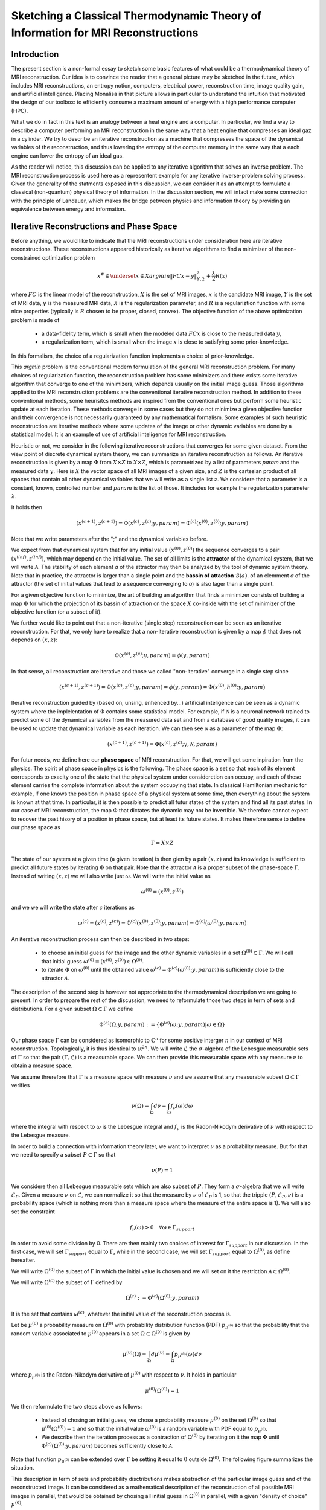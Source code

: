 Sketching a Classical Thermodynamic Theory of Information for MRI Reconstructions
=================================================================================

Introduction
------------

The present section is a non-formal essay to sketch some basic features of what could be a 
thermodynamical theory of MRI reconstruction. Our idea is to convince the reader that a 
general picture may be sketched in the future, 
which includes MRI reconstructions, an entropy notion, computers, electrical power, 
reconstruction time, image quality gain, and artificial intelligence. 
Placing Monalisa in that picture allows in particular to understand the intuition that 
motivated the design of our toolbox: to efficiently consume a 
maximum amount of energy with a high performance computer (HPC). 

What we do in fact in this text is an analogy between a heat engine and a computer.
In particular, we find a way to describe a computer performing an MRI reconstruction
in the same way that a heat engine that compresses an ideal gaz in a cylinder. We try
to describe an iterative reconstruction as a machine that compresses the space of the
dynamical variables of the reconstruction, and thus lowering the entropy of the computer 
memory in the same way that a each engine can lower the entropy of an ideal gas. 

As the reader will notice, this discussion can be applied to any iterative
algorithm that solves an inverse problem. The MRI reconstruction process is used here
as a representent example for any iterative inverse-problem solving process. Given the generality
of the statments exposed in this discussion, we can consider it as an attempt to 
formulate a classical (non-quantum) physical theory of information. In the discussion section, 
we will infact make some connection with the principle of Landauer, which makes the bridge
petween physics and information theory by providing an equivalence between energy and information. 


Iterative Reconstructions and Phase Space
-----------------------------------------

Before anything, we would like to indicate that the MRI reconstructions under consideration 
here are iterative reconstructions. These reconstructions appeared historically as iterative 
algorithms to find a minimizer of the non-constrained optimization problem 

.. math::        
    x^\# \in \underset{x \in X}{argmin} \lVert {FC x - y} \rVert ^2_{Y, 2} + \frac{\lambda}{2} R(x)

where :math:`FC` is the linear model of the reconstruction, :math:`X` is the set of MRI images, 
:math:`x` is the candidate MRI image, :math:`Y` is the set of MRI data, 
:math:`y` is the measured MRI data, :math:`\lambda` is the regularization parameter, 
and :math:`R` is a regulariztion function with some nice properties (typically is :math:`R` chosen to be proper, 
closed, convex). The objective function of the above optimization problem is made of 

    - a data-fidelity term, which is small when the modeled data :math:`FCx` is close to the measured data :math:`y`,
    - a regularization term, which is small when the image :math:`x` is close to satisfying some prior-knowledge. 

In this formalism, the choice of a regularization function implements a choice of prior-knowledge. 

This *argmin* problem is the conventional modern formulation of the general MRI reconstruction problem. 
For many choices of regularization function, the reconstruction problem has some minimizers and 
there exists some iterative algorithm that converge to one of the minimizers,
which depends usually on the initial image guess. 
Those algorithms applied to the MRI reconstruction problems are the conventional
iterative reconstruction method. In addition to these conventional methods, 
some heurisitcs methods are inspired from the conventional ones
but perform some heuristic update at each iteration. These methods converge in some cases but they do not 
minimize a given objective function and their convergence is not necessarily guaranteed by any mathematical formalism. 
Some examples of such heuristic reconstruction are iterative methods where some updates of the image or other 
dynamic variables are done by a statistical model. It is an example of use of artificial inteligence for MRI reconstruction. 

Heuristic or not, we consider in the following iterative reconstructions that converges for some given dataset. 
From the view point of discrete dynamical system theory, we can summarize an iterative reconstruction as follows. 
An iterative reconstruction is given by a map :math:`\Phi` from :math:`X \times Z` to :math:`X \times Z`, 
which is parametrized by a list of parameters *param* and the measured data :math:`y`. 
Here is :math:`X` the vector space of all MRI images of a given size, and :math:`Z` is the cartesian product of 
all spaces that contain all other dynamical variables that we will write as a single list :math:`z`.
We considere that a parameter is a constant, known, controlled number and :math:`param` is the list of those.
It includes for example the regularization parameter :math:`\lambda`. 
 
It holds then

.. math ::        
    (x^{(c+1)}, z^{(c+1)}) =  \Phi(x^{(c)}, z^{(c)}; y, param) = \Phi^{(c)}(x^{(0)}, z^{(0)}; y, param)

Note that we write parameters after the ";" and the dynamical variables before. 

We expect from that dynamical system that for any initial value :math:`(x^{(0)}, z^{(0)})` the sequence
converges to a pair :math:`(x^{(inf)}, z^{(inf)})`,  which may depend on the initial value. The set
of all limits is the **attractor** of the dynamical system, that we will write :math:`\mathcal{A}`.  
The stability of each element *a* of the attractor may then be analyzed by the tool of dynamic system theory. 
Note that in practice, the attractor is larger than a single point and the **bassin of attaction** :math:`\mathcal{B}(a)`.
of an elemment *a* of the attractor (the set of initial values that lead to a sequence converging to *a*)
is also lager than a single point.   

For a given objective function to minimize, the art of building an algorithm that finds a minimizer
consists of building a map :math:`\Phi` for which the projection of its bassin of attraction on the 
space :math:`X` co-inside with the set of minimizer of the objective function (or a subset of it). 

We further would like to point out that a non-iterative (single step) reconstruction can 
be seen as an iterative reconstruction. 
For that, we only have to realize that a non-iterative reconstruction is given by a map :math:`\phi`
that does not depends on :math:`(x, z)`: 

.. math ::        
    \Phi(x^{(c)}, z^{(c)}; y, param) = \phi(y, param)

In that sense, all reconstruction are iterative and those we called "non-iterative" 
converge in a single step since

.. math ::        
    (x^{(c+1)}, z^{(c+1)}) = \Phi(x^{(c)}, z^{(c)}; y, param) = \phi(y, param) =  \Phi(x^{(0)}, h^{(0)}; y ,  param)


Iterative reconstruction guided by (based on, unsing, enhenced by...) artificial inteligence 
can be seen as a dynamic system where the implelentation of :math:`\Phi` contains some 
statistical model. For example, if :math:`\mathcal{N}` is a neuronal network trained to predict 
some of the dynamical variables from the measured data set and from a database of good quality images, 
it can be used to update that dynamical variable as each iteration. We can then see :math:`\mathcal{N}`
as a parameter of the map :math:`\Phi`: 

.. math ::        
    (x^{(c+1)}, z^{(c+1)}) =  \Phi(x^{(c)}, z^{(c)}; y , \mathcal{N}, param)

For futur needs, we define here our **phase space** of MRI reconstruction. For that, we will 
get some inpiration from the physics. The spirit of phase space in physics is the 
following. The phase space is a set so that each of its element corresponds to exaclty one 
of the state that the physical system under consideretion can occupy, 
and each of these element carries the complete information about the system occupying that state. 
In classical Hamiltonian mechanic for example, if one knows the position in phase space 
of a physical system at some time, then everything about the system is known at that 
time. In particular, it is then possible to predict all futur states of the system and 
find all its past states. In our case of MRI reconstruction, the map :math:`\Phi` that 
dictates the dynamic may not be invertible. We therefore cannot expect to recover 
the past hisory of a position in phase space, but at least its future states. 
It makes therefore sense to define our phase space as

.. math ::        

    \Gamma =  X \times Z

The state of our system at a given time (a given iteration) is then gien by a 
pair :math:`(x, z)` and its knowledge is sufficient to predict all future states 
by iterating :math:`\Phi` on that pair. Note that the attractor :math:`\mathcal{A}` is 
a proper subset of the phase-space :math:`\Gamma`. Instead of writing :math:`(x, z)` we 
will also write just :math:`\omega`. We will write the initial value as 

.. math ::

    \omega^{(0)} = (x^{(0)}, z^{(0)})


and we we will write the state after :math:`c` iterations as 

.. math ::

    \omega^{(c)} = (x^{(c)}, z^{(c)}) = \Phi^{(c)}(x^{(0)}, z^{(0)}; y, param) = \Phi^{(c)}(\omega^{(0)}; y, param)

An iterative reconstruction process can then be described in two steps: 

    - to choose an initial guess for the image and the other dynamic variables in a set :math:`\Omega^{(0)} \subset \Gamma`. We will call that initial guess :math:`\omega^{(0)} = (x^{(0)}, z^{(0)}) \in \Omega^{(0)}`. 
    - to iterate :math:`\Phi` on :math:`\omega^{(0)}` until the obtained value :math:`\omega^{(c)} = \Phi^{(c)}(\omega^{(0)}; y, param)` is sufficiently close to the attractor :math:`\mathcal{A}`. 

The description of the second step is however not appropriate to the thermodynamical description we are going to present. 
In order to prepare the rest of the discussion, we need to reformulate those two steps in term of sets and distributions.  
For a given subset :math:`\Omega \subset \Gamma` we define

.. math ::

    \Phi^{(c)}(\Omega; y, param) := \{\Phi^{(c)}(\omega; y, param) | \omega \in \Omega\}

Our phase space :math:`\Gamma` can be considered as isomorphic to :math:`\mathbb{C}^n` for some 
positive interger :math:`n` in our context of MRI reconstruction. 
Topologically, it is thus identical to :math:`\mathbb{R}^{2n}`. We will write :math:`\mathcal{L}` the :math:`\sigma`-algebra
of the Lebesgue measurable sets of :math:`\Gamma` so that the pair :math:`(\Gamma, \mathcal{L})` is a measurable space. 
We can then provide this measurable space with any measure :math:`\nu` to obtain a measure space. 

We assume threrefore that :math:`\Gamma` is a measure space with measure :math:`\nu` and we assume that any measurable
subset :math:`\Omega \subset \Gamma` verifies

.. math ::

    \nu \left( \Omega \right) = \int_{\Omega}  d\nu = \int_{\Omega} f_{\nu}(\omega) d\omega

where the integral with respect to :math:`\omega` is the Lebesgue integral 
and :math:`f_{\nu}` is the Radon-Nikodym derivative of :math:`\nu` with respect to the Lebesgue measure.   

In order to build a connection with information theory later, we want to interpret :math:`\nu` as a probability 
measure. But for that we need to specify a subset :math:`P \subset \Gamma` so that

.. math ::

    \nu\left(P\right) = 1

We considere then all Lebesgue measurable sets which are also subset of :math:`P`. They 
form a :math:`\sigma`-algebra that we will write :math:`\mathcal{L}_{P}`. Given a measure :math:`\nu`
on :math:`\mathcal{L}`, we can normalize it so that the measure by :math:`\nu` of :math:`\mathcal{L}_{P}`
is 1, so that the tripple :math:`\left(P, \mathcal{L}_{P}, \nu \right)` is a probability space
(which is nothing more than a measure space where the measure of the entire space is 1). We will also set the constraint

.. math ::

    f_{\nu}(\omega) > 0 \quad \forall \omega \in \Gamma_{support}

in order to avoid some division by 0. There are then mainly two choices of 
interest for :math:`\Gamma_{support}` in our discussion. In the first case, we will 
set :math:`\Gamma_{support}` equal to :math:`\Gamma`, while in the second case, we will 
set :math:`\Gamma_{support}` equal to :math:`\Omega^{(0)}`, as define hereafter.  

We will write :math:`\Omega^{(0)}` the subset of :math:`\Gamma` in which the initial value is chosen
and we will set on it the restriction :math:`\mathcal{A} \subset \Omega^{(0)}`. 

We will write :math:`\Omega^{(c)}` the subset of :math:`\Gamma` defined by

.. math ::

    \Omega^{(c)} := \Phi^{(c)}(\Omega^{(0)}; y, param)

It is the set that contains :math:`\omega^{(c)}`, whatever the initial value of the reconstruction process is. 


Let be :math:`\mu^{(0)}` a probability measure on :math:`\Omega^{(0)}` with probability distribution 
function (PDF) :math:`p_{\mu^{(0)}}` so that the probability that the random variable associated to 
:math:`\mu^{(0)}` appears in a set :math:`\Omega \subset \Omega^{(0)}` is given by

.. math ::

    \mu^{(0)} \left( \Omega \right) = \int_{\Omega}  d\mu^{(0)} = \int_{\Omega}  p_{\mu^{(0)}}(\omega) d\nu 

where :math:`p_{\mu^{(0)}}` is the Radon-Nikodym derivative of :math:`\mu^{(0)}` with respect to :math:`\nu`. 
It holds in particular

.. math ::

    \mu^{(0)} \left( \Omega^{(0)} \right) = 1 

We then reformulate the two steps above as follows: 

    - Instead of chosing an initial guess, we chose a probability measure :math:`\mu^{(0)}` on the set :math:`\Omega^{(0)}` so that :math:`\mu^{(0)}(\Omega^{(0)}) = 1` and so that the initial value :math:`\omega^{(0)}` is a random variable with PDF equal to :math:`p_{\mu^{(0)}}`. 
    - We describe then the iteration process as a contraction of :math:`\Omega^{(0)}` by iterating on it the map :math:`\Phi` until :math:`\Phi^{(c)}(\Omega^{(0)}; y, param)` becomes sufficiently close to :math:`\mathcal{A}`. 

Note that function :math:`p_{\mu^{(0)}}` can be extended over :math:`\Gamma`  be setting it equal to :math:`0` outside :math:`\Omega^{(0)}`. 
The following figure summarizes the situation. 

.. image:: ../images/discussion/thermodyn_info/information.png
      :width: 40%
      :align: center
      :alt: information


This description in term of sets and probability disctributions makes abstraction 
of the particular image guess and of the reconstructed image. It can be
considered as a mathematical description of the reconstruction of all possible MRI 
images in parallel, that would be obtained by chosing all initial guess
in :math:`\Omega^{(0)}` in parallel, with a given "density of choice" :math:`\mu^{(0)}`. 



The Heat Engine and the Computer
--------------------------------

Here are a few empirically facts. If the reader does not agree with them, 
just consider that they are assumptions. We assume furthermore that the iterative reconstruction 
in question is correctly implemented. 

    1. Some iterative reconstructions are converging for some given data.  
    2. Given some data and an iterative reconstruction that verifies points 1., the image quality along iterations improves then monotonically, at least in average in some temporal window.   
    3. Each iteration of an iterative reconstruction consumes electric power and time, the product of both (or time integral of power) being the energy consumed by that iteration.
    4. An image is physically a certain state of the memory of the computer. A reconstruction process, in particular a converging iterative reconstruction, is a process that changes the state of the computer memory until the resulting image do not longer significantly changes. 
    5. During an iterative reconstruction process, if the reconstructed image improves and converges (at least in average in some temporal window), the computer absorbs electrical energy, a part of that energy serves to set its memory in a certain state, and most of the absorbed energy is released in the environment as heat.  
    6. A reconstructed image of good quality is an image that models the measured data reasonably well (relative to a given model), and which satisfies some prior knowledge reasonably well. Both criteria result in a low value of the objective function if that function exist. 
    7. An image of good quality is a certain state of the computer memory that has very little chance to be found by chance alone, for example by a random search for a good image. 

It is not the intention of the author to build some axioms of a mathematical theory. 
The empirical facts above are in fact redundant to some extends, but we don't
really care. We just want to build an intuition for a thermodynamic theory of MRI reconstruction.

Since the reconstruction we want to consider has to verify point 2 mentioned above, we do the following definition: 

    An iterative MRI reconstruction (an implementation) is **well-posed** for some given measured data if 

        - The reconstruction is converging for the given data,  
        - After a finit number of iterations, the image quality along iterations improves monotonically, at least in average (at least in average in some temporal window). 

From the facts listed above, it is intuitively clear that for a well-posed MRI reconstruction (for some given data), 
**energy** must be consumed at every iteration that performs an **image quality gain** *(IQG)*.  
The reverse does however not need to be true: more energy consumption
does not need to lead to a gain of image quality, since energy can be directly dissipated into heat. 
A notion of **efficiency** is therefore missing and there is no obious definition for it. 
The only thing we can say is, that efficiency should to be defined in such a way that it expresses an *IQG* 
related in some way to the energy consumed for that gain. As a consequence, the definition of efficiency must be 
closely related to the definition of *IQG* (and by extension to image quality). We could be tempted to 
say that the notion of *IQG* is the analog of the *work* in the thermodynamic of heat engines. Following that intuition, 
the author tried the following analogy between a heat engine and a computer (engine). 

Work is the useful thing that a heat engine give to some part of the unisvers that we will call the **work environment**. 
The heat engine performs some work in the work environment by transferring heat from a hot to a cold reservoir. 
The heat engine and the working environment are two subsytems and the hot reservoir, cold reservoir and the *rest of the universe*
are three other subsystems. Their union being the universe (the total system). 

   .. image:: ../images/discussion/thermodyn_info/heat_engine_1.png
      :width: 90%
      :align: center
      :alt: heat_engine_1

The heat engine operates in a cyclic way so that its state is the same at the beginning of each new cycle. 
In contrast, the states of the work environment, the *rest of the universe* and the heat reservoirs 
can evolve along the cycles. The goal of a heat engine
is in fact to transform the work environment, else the engine would be useless. The transformation of the work
environment often translates in a lowering of its **entropy**, while the entropy of 
the *rest of the universe* together with the heat reservoirs is increasing. The transformation is reversible exactly if
the entropy of the universe (total system) remains constant during that transformation. 
If the transformation is irreversible, the entropy of the universe increases, even if entropy of the work environment decreases.  
Since the entropy is a function of state, the entropy of the heat engine is the same at the beginning (and end) of each cycle. 

For a the coming comparison between a computer and a heat engine, we would like to focus on the special case
described in the following figure. 

   .. image:: ../images/discussion/thermodyn_info/heat_engine_2.png
      :width: 90%
      :align: center
      :alt: heat_engine_2


It represents a heat engine that gives energy to a working environment (*WE*) in the form of a mechanical work amount *W*. 
This work is used to compress an ideal gaz in a cylinder in thermal contact with the cold reservoir at temperatur :math:`T_C`. 
In order to be able to evaluate entropy changes, we admit that no irreversible loss of energy happens. 
This means that the heat engine is an ideal (reversible) heat engine, which is called a *Carnot engine*. It has therefore
maximal efficiency. We also have to assume that the gaz compression is isothermal, which means
that the movement has to be sufficiently slow as garantied by the coupling of the small and large wheels. 
We admit that there is a good isolation between the *rest of the universe* and to two subsystem implied in the process, 
which are the heat engine and the WE. A flow of energy travels through the subsystem made of the pair *heat-engine + WE*. 
At each cycle of the engine, a heat amount

.. math::

    E_{in} = \lvert \Delta Q_H \rvert

enters that subsytem and a heat amount

.. math::

    E_{out} = \lvert \Delta Q_C \rvert + \lvert \Delta Q_{WE} \rvert

leaves that sub system. Since the temperature of the gaz in the *WE* do not changes, its internal energy do not
change as well. That means that the work :math:`\Delta W` is equal to the expelled heat amount :math:`\lvert \Delta Q_{WE} \rvert`. 
The conservation of energy reads thus: 

.. math::

    \lvert \Delta Q_H \rvert = \lvert \Delta Q_C \rvert + \lvert \Delta Q_{WE} \rvert


The volume of the ideal gaz is decreased by an ammount :math:`\lvert \Delta V \rvert` at each cycle.
We will write :math:`V > 0` the volume of the ideal gaz at the current cycle. 
The change of entropy :math:`\lvert \Delta S_{WE} \rvert` is therefore negative and given by

.. math::

    \Delta S_{WE} = n \cdot R \cdot log(1-\lvert \Delta V \rvert/V) < 0
    
where *n* in the chemical amount of ideal gaz and *R* is the ideal gaz constant. 


During one cycle, the hot reservoir experiences a drope of entropy by an ammount

.. math::

    \Delta S_{H} = -\frac{\lvert \Delta Q_H \rvert}{T_H}

while the cold reservoir experiences a grow of entropy by an ammount

.. math::

    \Delta S_{C} = +\frac{\lvert \Delta Q_C \rvert}{T_C}


Since the engine comes back to the same state after every cycle and since entropy
is a function of state, there is no change of entropy in the engine after each cycle. 
Assuming the process to be reversible, the total entropy is conserved: 

.. math::

    \Delta S_{C} + \Delta S_{H} + \Delta S_{WE} = 0

If the process is now irreversible (like any realistic, non-ideal process), the entropy drope in the ideal gaz will 
still be the same since the entropy is a function of state, but the heat exchanges will be different and
this will lead to a positive entropy grow of the universe (the total system) by the second law of thermodynamic, 
even if entropy was localy decreased in the ideal gaz: 

.. math::

    \Delta S_{C} + \Delta S_{H} + \Delta S_{WE} > 0


This scheme of producing an energy flow through a system in order to drain out some of its entropy
(a side effect being an entropy grow of the universe) is a general scheme encountered everywhere 
in engineering and nature. Plants and animal do that all the time. We eat energy to produce 
mechanical work such as moving from a place to the other, but a large part of the energy we eat 
is expelled as thermal radiation associated to a drope of our entropy. In fact, our body continuously
experiences injuries because chance unbuild things more often that it builds it. Those injuries are structural 
changes that have a high probability to happen by chance alone and wich correspond to an increase of entropy of
our body. Because of injuries, the entropy of our body tends to increase. In order to survive, 
we have to consume energy to continuously put our body back to order i.e. to a state that has very little 
chance to be reached by chance a lone, that is, a state a low entropy. Repairing our body implies thus to 
consume energy to lower our entropy back to an organized state and that implies to expell an 
associated amount of heat by radiation. This scheme is so universal that we will now try
to apply it to computers in order to build an analogy with the eat engine. We will try that way to deduce
a definition of *image quality gain (IQG)* and *efficiency* in the contet ot MRI reconstruction. 

In the case of MRI reconstruction, the *IQG* is the useful thing that the computer 
produces by absorbing electrical energy and expelling it as heat in the cooling system of the HPC, 
which may be interpreted as the cold reservoir. In order to make an analogy between the computer and
the heat engine, we define the following parts of the universe:  

    - the **electric power supply system** *(PS)*, which transfers energy to the computer, 
    - the **computer** *(Comp)*, with the computational units and including the part of memory that contains the program, but without the part of memory that contains the dynamic variables of the reconstruction process, 
    - the part of memory that contains the dynamic variable of the reconstruction process, that we will call the **dynamic memory** (*DM*). 
    - the **cooling system** *(C)* of the computer.
    - the **rest of the universe**, which also absorb parts of the heat released by the computer. 

Note that the union of these five parts is the universe. 

   .. image:: ../images/discussion/thermodyn_info/computer_engine_1.png
      :width: 90%
      :align: center
      :alt: heat_engine_1

We propose here to consider the computer as an engine and to interpret one iteration of the reconstruction
process as one cycle of the engine. In fact, at the begining of each iteration, the state of the computer 
is the same since we consider all changing (dynamic) variables to be in the *dynamic memory*, 
which is the analog of the work environment of the heat engine. The energy given to the computer is almost completely
dissipated into heat transmitted to the cooling system at temperature :math:`T_C`. We neglect transmition of heat given to
the *rest of the universe* because it should be much smaller. Also, there are some
electro-magnetic radiations emited from to the computer to the *rest of the universe* and some eletrostatic energy
that is stored in the memory, since writing information in it implies to set a certain configuration of charges
with the associated electro-static energy. These two energy amounts are however so small as compared to the energy 
dissipated in the cooling system that we will nelglect them. As a consequence of energy conservation we will therefore write
for one cycle

.. math ::        
    
    \Delta E_{in} = \lvert \Delta Q_C \rvert

That means that all the energy entering the computer is dissipated as heat in the cooling system. 
Following the intuition that this flow of energy drains out some (thermodynamical) entropy from the
dynamic memory (*DM*) as it brings it in a state that can harldy be reached by chance alone, 
we expect that a negative entropy change :math:`-\lvert \Delta S_{DM} \rvert` is produced in the *DM* during one
cycle (one iteration) of the MRI reconstruction process. We know that it holds

.. math ::        
    
    \Delta S_{DM} \geq \frac{\Delta Q_C}{T_C}

where equality holds for a reversible process. But the quantities :math:`\Delta S_{DM}` and :math:`\Delta Q_C` are signed in that expression. 
Assuming :math:`\Delta S_{DM}` to be negative, we deduce

.. math ::        
    
    \lvert \Delta S_{DM} \rvert \leq \frac{\lvert \Delta Q_C \rvert}{T_C}

Since the computer is in the same state at the beginning of each iteration, it experiences no entropy change
between each start of a new iteration. The entropy change in the system *computer + DM* is therefore 
to be attributed to the entropy change in the *DM* only. The previous inequation means that for an entropy drope
of magnitude :math:`\lvert \Delta S_{DM} \rvert` in the *DM*, there must be a heat amount of magnitude at least
:math:`T_C \lvert \Delta S_{DM} \rvert` expelled to the cooling system. We will write :math:`E^{tot}` the total amount 
of energy given to the computer for the reconstruction and :math:`\lvert \Delta S_{DM}^{tot} \rvert` the magnitude
of the total entropy drope in the *DM* during reconstruction. It follows from the previous equation, 
from our formula for energy conservation and from the fact the temperature of the cooling system is constant, that

.. math ::        
    
    \lvert \Delta S_{DM}^{tot} \rvert \leq \frac{E^{tot}}{T_C}

If we express :math:`E^{tot}` as the multiplication of the input electric power :math:`P` and the total 
reconstruction time :math:`\Delta t^{tot}`, we get

.. math ::        
    
    \lvert \Delta S_{DM}^{tot} \rvert \leq \frac{P \Delta t^{tot}}{T_C}

If we can find a way to establish the magnitude of the total entropy drope in the *DM* associated
to a desired image quality gain (*IQG*), for a known electric power, we could then deduce a minimal 
reconstruction time for the desired *IQG*. We however still face the difficulty to define *IQG*. 
In addition, we are unable to continue the analogy between the computer and the heat engine
because we are for the moment unable to define what the computer is transmitting to the *DM*, 
as pointed out by the quotation mark in the last figure. The reason is that the computer
performs no mechanical work and we have to find a replacement for work in order to continue the 
analogy. We need now to invent someting. 

We propose to solve our difficulties by the following heuristic (actually quite esotherique) construction, 
because it is the best we have to the moment. Instead of considerng that the computer interacts 
with the dynamic memory, we consider that nature is *as if* the computer was interacting with the 
phase space. The variables stored in the *DM* represent one state in the phase space, 
but since it could be any, the computer behaves in a way that would do the job for any state
in the phase space. We considere therefore that it is a reasonable argument to say that the behaviour of the 
computer is related phase space and not related one particular representent. 
The computer behaves as if it was reconstructing many MRI images at the same time. Instead of
discussing endlessly how realistic or not that argumentation is, we propose here one implementation
of that idea and we will pragmatically try to see what are the implications.  

In analogy to the isothermal compression of an ideal gas, we will consider that the computer
is compressing a portion :math:`\Omega^{(0)}` of phase space by iterating the map :math:`\Phi` that dictates
the evolution of the iterative MRI reconstruction algoritme. We chose :math:`\Omega^{(0)}` to be the
region of phase space where there is a non-zero probabiliy that our initial value :math:`\omega^{(0)}`
is chosen. For convenience, we will like to think of :math:`\Omega^{(0)}` as a proper, closed, convex set. 
We recall that it contains the attractor :math:`\mathcal{A}` of the dynamical system. We define the set

.. math ::        
    
    \Omega^{(c)} := \Phi^{(c)}(\Omega^{(0)}; y, param)

We imagine that :math:`\Omega^{(c)}` *is* the set :math:`\Omega^{(0)}` compressed by :math:`\Phi` after
:math:`(c)` iterations. We imagine that :math:`\Omega^{(c)}` contains an ideal *phase space gas* and 
that at each iteration, a part of the energy given to the computer is transformed in a kind of 
*informatic work W* to compresse that phase space gas. The situation is described in the following figure. 

   .. image:: ../images/discussion/thermodyn_info/computer_engine_2.png
      :width: 90%
      :align: center
      :alt: heat_engine_2

We will imagine that any conected proper subsest :math:`\Omega` of phase space contains 
a certain amount of our "phase space ideal gas". Inpired by the equation that describs 
an ideal gas with constant temperature, we set

.. math ::        
    
    P \cdot V = K_{\Gamma}

where *P* is the pressure of our phase space gas, *V* is its volume given by the measure :math:`\nu` as

.. math ::        
    
    V = \nu \left(\Omega \right)

and :math:`K_{\Gamma}` is the ideal gas constant of our phase space gas for a given temperature. 
It follows that

.. math ::        
    
    P \cdot dV = K_{\Gamma} \cdot \frac{dV}{V}

We deduce that the work :math:`\Delta W` needed to compress :math:`\Omega` to a smaller subset is :math:`\Omega'` is

.. math ::        
    
    \Delta W = - K_{\Gamma} \int_{\nu \left(\Omega \right)}^{\nu \left(\Omega' \right)} \frac{dV}{V} = - K_{\Gamma} \cdot log \left( \frac{\nu(\Omega')}{\nu(\Omega)} \right) 

We will now label some quantities with the super-script :math:`(c, c+1)` to indicate that the quantity in question
is associated to the iteration numner :math:`(c)`, which performs the transition from state :math:`(c)` to state :math:`(c+1)`. 
We will also label a quantity with super-script :math:`(c)` in order to indicate that this quantity is associated to the transition
from the initial state to the the state number :math:`(c)`.  

For the comming comparison with information theory in the next subsection, 
we define the information gain associated the trasnsition 
from :math:`\Omega^{(c)}` to :math:`\Omega^{(c+1)}` as

.. math ::        
    
    \Delta I^{(c, c+1)} := - log \left( \frac{\nu(\Omega^{(c+1)})}{\nu(\Omega^{(c)})} \right)

We define as well the gain of information associated to all iterations until (and with) iteration number :math:`(c)` as

.. math ::        
    
    \Delta I^{(c)} := \Delta I^{(0, 1)} + ... +\Delta I^{(c-1, c)}

it follows

.. math ::        

    \Delta I^{(c)} = - \left( log \left( \frac{\nu(\Omega^{(1)})}{\nu(\Omega^{(0)})} \right) + ... + log \left( \frac{\nu(\Omega^{(c)})}{\nu(\Omega^{(c-1)})} \right) \right) = - log \left( \frac{\nu(\Omega^{(c)})}{\nu(\Omega^{(0)})} \right)

We get then a relation between physical work (in Joule *J*) and information given by

.. math ::        

    \Delta W^{(c, c+1)} = K_{\Gamma} \cdot \Delta I^{(c, c+1)} 

for iteration number :math:`{(c+1)}` or alternatively

.. math ::        

    \Delta W^{(c)} = K_{\Gamma} \cdot \Delta I^{(c)} \quad (E1)

for all iteration until (and with) iteration number :math:`{(c+1)}`. 
It follows in particular from these last two equations that, 
whatever the unit of information is, the constant :math:`K_{\Gamma}` must
have the unit *J/[Unit of Information]*. We are now able to define 
a notion of *efficiency* :math:`\eta^{(c, c+1)}` as the ratio of the input energy
:math:`\Delta E_{in}^{(c, c+1)}` (during one cycle) and the work performed 
on the phase space :math:`\Delta W^{(c, c+1)}`: 

.. math ::        

    \eta^{(c, c+1)} := \frac{\Delta W^{(c, c+1)}}{E_{in}^{(c, c+1)}} =  K_{\Gamma} \cdot \frac{\Delta I^{(c, c+1)}}{E_{in}^{(c, c+1)}} 

What we mean here is that at each cycle, an energy amount :math:`\Delta E_{in}^{(c, c+1)}` 
is given to the computer, an amount :math:`\Delta E_{in}^{(c, c+1)} - \Delta W^{(c, c+1)}` is dissipated 
to the cooling sytem by the computation at temperature :math:`T_C`, and another 
amount :math:`\Delta W^{(c, c+1)}` is given as work to the phase space and then also dissipated 
to the cooling system as a heat amount :math:`\lvert Q_{DM}^{(c, c+1)} \rvert` at 
temperature :math:`T_C`. It holds thus

.. math ::        

    \lvert \Delta Q_{DM}^{(c, c+1)} \rvert = \Delta W^{(c, c+1)}  

We will name :math:`\lvert \Delta Q_{Comp}^{(c, c+1)} \rvert` the heat amount dissipated by the 
computation directly to the cooling system. This is the part of the energy that is not 
"transmited" to the phase space. The conservation of energy can then be rewritten as

.. math ::        

    \Delta E_{in}^{(c, c+1)} = \lvert \Delta Q_{Comp}^{(c, c+1)} \rvert + \lvert \Delta Q_{DM}^{(c, c+1)} \rvert

Of course, the phase space is a mathematical, non-physical object and 
the *work given to phase space* is a symbolic language. What we try to do is an 
intelectual effort that consists in admiting that nature behaves *as if* the 
computer was in fact transmiting work to the phase space. 

In order to complete the picture and for a comparison with information theory in the next sub-section, 
we choose to identify the entropy drope in the *DM* during iteration number :math:`(c+1)` as
the entropy drope in the associated phase space ideal gas: 

.. math :: 
    
    \Delta S^{(c, c+1)}_{DM} = \frac{K_{\Gamma}}{T_C} \cdot log \left( \frac{\nu(\Omega^{(c+1)})}{\nu(\Omega^{(c)})} \right)


The total entropy drope due to all iterations until (and with) iteration number :math:`(c)` is therefore

.. math :: 

    \Delta S^{(c)}_{DM} = \Delta S^{(0, 1)}_{DM} + ... + \Delta S^{(c-1, c)}_{DM} 

and thus

.. math :: 

    \Delta S^{(c)}_{DM} = \frac{K_{\Gamma}}{T_C} \left(log \left( \frac{\nu(\Omega^{(1)})}{\nu(\Omega^{(0)})} \right) + ... + log \left( \frac{\nu(\Omega^{(c)})}{\nu(\Omega^{(c-1)})} \right)\right) = \frac{K_{\Gamma}}{T_C} log \left( \frac{\nu(\Omega^{(c)})}{\nu(\Omega^{(0)})} \right)

It follows

.. math ::        
    
    \Delta S^{(c)}_{DM} = - \frac{K_{\Gamma}}{T_C} \Delta I^{(c)} 


We note at that point that it makes sense to consider the information :math:`I` as a state variable of the *DM* which should not depends on 
the temperature of the cooling system :math:`T_C`. Moreover, for consistency with thermodynamic, the entropy in *DM* has to be a state variable too and should
therefore not depends on :math:`T_C`. The last equation is therefore paradoxical. To resolve that paradox, we will assign the temperature :math:`T_C`
to our *phase space ideal gas*. This implies that :math:`K_{\Gamma}` can be expressed by the multiplication of :math:`T_C` and another constant 
that we will write :math:`k_{\Gamma}`: 

.. math ::        
    
    K_{\Gamma} = T_C \cdot k_{\Gamma}

It follows that

.. math ::        
    
    \Delta S^{(c)}_{DM} = - k_{\Gamma} \cdot \Delta I^{(c)} = k_{\Gamma} log \left( \frac{\nu(\Omega^{(c)})}{\nu(\Omega^{(0)})} \right) \quad (E2)


From our equivalence between energy and information (E1), it follows

.. math ::        

    \Delta S^{(c, c+1)}_{DM} = - \frac{\Delta W^{(c, c+1)}}{T_C} = \frac{\Delta Q_{DM}^{(c, c+1)}}{T_C}  \quad (E3)

This is consistent with a reversible isothermal compression of an ideal gas, as assumed. 
If the process is not reversible (as any realistic process) we expect the inequation

.. math ::        

    \Delta S^{(c, c+1)}_{DM} \geq \frac{\Delta Q_{DM}^{(c, c+1)}}{T_C}  

We can now make the sum of all entropy changes to obtain the change of the total entropy
during one iteration in a realistic (non-reversible). The cooling system experiences an entropy grow

.. math ::        

    \Delta S^{(c, c+1)}_{C} \geq \frac{\lvert \Delta Q^{(c, c+1)}_{Comp} \rvert }{T_C} + \frac{\lvert \Delta Q^{(c, c+1)}_{DM} \rvert }{T_C}  

while the entropy change of the computer over one iteration is zero and the entropy change in the *DM* is

.. math ::        

    \Delta S^{(c, c+1)}_{DM} \geq \frac{-\lvert \Delta Q^{(c, c+1)}_{DM} \rvert }{T_C}

The total entropy change over one iteration is therefore

.. math ::

    \Delta S^{(c, c+1)}_{tot} \geq \frac{\lvert \Delta Q^{(c, c+1)}_{Comp} \rvert }{T_C} + \frac{\lvert \Delta Q^{(c, c+1)}_{DM} \rvert }{T_C}  + \frac{-\lvert \Delta Q^{(c, c+1)}_{DM} \rvert }{T_C} = \frac{\lvert \Delta Q^{(c, c+1)}_{Comp} \rvert }{T_C} > 0


If we admit that the *DM* experiences an entropy drope of 
magnitude :math:`\lvert \Delta S^{(c, c+1)}_{DM} \rvert` during one 
iteration. We deduce from (E3) that

.. math ::        

    \lvert \Delta S^{(c, c+1)}_{DM} \rvert \leq \frac{\lvert \Delta Q_{DM}^{(c, c+1)} \rvert}{T_C} = \frac{\Delta W^{(c, c+1)}}{T_C} = \frac{\eta^{(c, c+1)} \cdot E_{in}^{(c, c+1)}}{T_C}

If the efficiency is constantly equal to a number :math:`\eta`, summing up all contribution of the entire reconstruction duration leads

.. math ::
    
    \lvert \Delta S^{tot}_{DM} \rvert \leq \frac{\eta \cdot E_{in}^{tot}}{T_C} = \eta \frac{ P \cdot \Delta t^{tot}}{T_C}

which is a more severe constraint on the entropy drope of the *DM* as compared to the one we got earlier. It follows in 
particular that

.. math ::
    
    \Delta I^{tot} \leq  \frac{\eta}{k_{\Gamma}} \frac{ P \cdot \Delta t^{tot}}{T_C} \quad (E4)


This inequation is the curiosity of our theory because of its temperature dependency. 
We will come back to it in the discussion section. 

We also note that, the definition of *IQG* we were hoping for, did not appear, although we 
have defined all basic thermodynamical quantity that where needed for an analogy between 
the computer and the heat engine. We will also come back to that point in the 
discussion section.  


Connections with the Theory of Information
------------------------------------------

In the previous subsection, we introduced some relation between the physical energy *E* 
and the thermodynamical entropy *S* as well as a notion of information *I* with some 
relation to *E* and *S*. 

In this section, we will introduce some relations that relates the 
thermodynamical entropy *S* to the information theoretical entropy *H* as well as to 
the relative entropy :math:`D_{KL}`, also known as *Kullback-Leibler divergence*. 
Also, we will relate our notion of information *I* to the 
notion of information-theoretical information that we will write :math:`J`.  


*Work in Progress*

Discussion
----------

By defining the total usefull total energy consumed by the reconstruciton as

.. math ::
    
    \Delta E^{tot}_{useful} =  \eta \cdot P \cdot \Delta t^{tot}

equation (E4) can be rewritten as

.. math ::
    
    k_{\Gamma} \ T_C \  \Delta I^{tot} \leq   \Delta E^{tot}_{useful} \quad (E5)

This equation is very similar to the principle of Laundauer, which reads

.. math ::
    
    k_{B} \ T \  log(2) \leq   \Delta E

where :math:`k_{B}` is the Boltzmann constant, :math:`T` is the temperature of the computer
(which can be identified with our temperature :math:`T_C`) and :math:`\Delta E` is the energy amount that 
is needed to erase a *bit* of information. This similarity suggests that equation (E5) could be seen 
as an generalisation of Landauer principle to the context of MRI reconstruction, but we have to stay 
prudent for the moment. What we where able to show is, that interpreting the *Work* of the computer
as a virtual work that contract a portion of phase space like an ideal gas leads to a relation between energy
and information that is very similar to the Principle of Landauer. 

Equation (E2) suggest a definition for the entropy of the form

.. math ::

    S = k_{\Gamma} \  log\left(\frac{\nu \left(\Omega\right) }{\nu \left(P\right)} \right) = k_{\Gamma} \  log\left( \nu \left(\Omega\right) \right)

because by our definitions is :math:`\nu(P)` equal to :math:`1`. This equation is very similar to the equation of Boltzmann

.. math ::

    S = k_{\Gamma} \  log\left( \Omega \right)

where :math:`\Omega` is the area of the surface in phase space occupied by all the micro states of a given energy 
allowed by the macroscopical constaints on the physical system under consideration 
(it is the "number" of allowed mirco states, if one prefers). 



